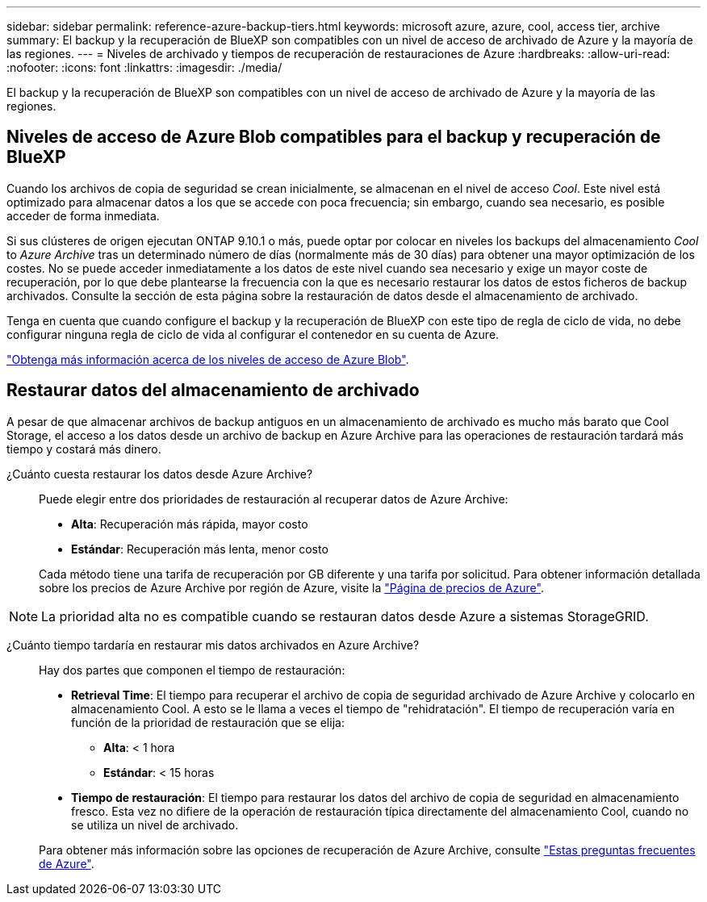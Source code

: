 ---
sidebar: sidebar 
permalink: reference-azure-backup-tiers.html 
keywords: microsoft azure, azure, cool, access tier, archive 
summary: El backup y la recuperación de BlueXP son compatibles con un nivel de acceso de archivado de Azure y la mayoría de las regiones. 
---
= Niveles de archivado y tiempos de recuperación de restauraciones de Azure
:hardbreaks:
:allow-uri-read: 
:nofooter: 
:icons: font
:linkattrs: 
:imagesdir: ./media/


[role="lead"]
El backup y la recuperación de BlueXP son compatibles con un nivel de acceso de archivado de Azure y la mayoría de las regiones.



== Niveles de acceso de Azure Blob compatibles para el backup y recuperación de BlueXP

Cuando los archivos de copia de seguridad se crean inicialmente, se almacenan en el nivel de acceso _Cool_. Este nivel está optimizado para almacenar datos a los que se accede con poca frecuencia; sin embargo, cuando sea necesario, es posible acceder de forma inmediata.

Si sus clústeres de origen ejecutan ONTAP 9.10.1 o más, puede optar por colocar en niveles los backups del almacenamiento _Cool_ to _Azure Archive_ tras un determinado número de días (normalmente más de 30 días) para obtener una mayor optimización de los costes. No se puede acceder inmediatamente a los datos de este nivel cuando sea necesario y exige un mayor coste de recuperación, por lo que debe plantearse la frecuencia con la que es necesario restaurar los datos de estos ficheros de backup archivados. Consulte la sección de esta página sobre la restauración de datos desde el almacenamiento de archivado.

Tenga en cuenta que cuando configure el backup y la recuperación de BlueXP con este tipo de regla de ciclo de vida, no debe configurar ninguna regla de ciclo de vida al configurar el contenedor en su cuenta de Azure.

https://docs.microsoft.com/en-us/azure/storage/blobs/access-tiers-overview["Obtenga más información acerca de los niveles de acceso de Azure Blob"^].



== Restaurar datos del almacenamiento de archivado

A pesar de que almacenar archivos de backup antiguos en un almacenamiento de archivado es mucho más barato que Cool Storage, el acceso a los datos desde un archivo de backup en Azure Archive para las operaciones de restauración tardará más tiempo y costará más dinero.

¿Cuánto cuesta restaurar los datos desde Azure Archive?:: Puede elegir entre dos prioridades de restauración al recuperar datos de Azure Archive:
+
--
* *Alta*: Recuperación más rápida, mayor costo
* *Estándar*: Recuperación más lenta, menor costo


Cada método tiene una tarifa de recuperación por GB diferente y una tarifa por solicitud. Para obtener información detallada sobre los precios de Azure Archive por región de Azure, visite la https://azure.microsoft.com/en-us/pricing/details/storage/blobs/["Página de precios de Azure"^].

--



NOTE: La prioridad alta no es compatible cuando se restauran datos desde Azure a sistemas StorageGRID.

¿Cuánto tiempo tardaría en restaurar mis datos archivados en Azure Archive?:: Hay dos partes que componen el tiempo de restauración:
+
--
* *Retrieval Time*: El tiempo para recuperar el archivo de copia de seguridad archivado de Azure Archive y colocarlo en almacenamiento Cool. A esto se le llama a veces el tiempo de "rehidratación". El tiempo de recuperación varía en función de la prioridad de restauración que se elija:
+
** *Alta*: < 1 hora
** *Estándar*: < 15 horas


* *Tiempo de restauración*: El tiempo para restaurar los datos del archivo de copia de seguridad en almacenamiento fresco. Esta vez no difiere de la operación de restauración típica directamente del almacenamiento Cool, cuando no se utiliza un nivel de archivado.


Para obtener más información sobre las opciones de recuperación de Azure Archive, consulte https://azure.microsoft.com/en-us/pricing/details/storage/blobs/#faq["Estas preguntas frecuentes de Azure"^].

--

